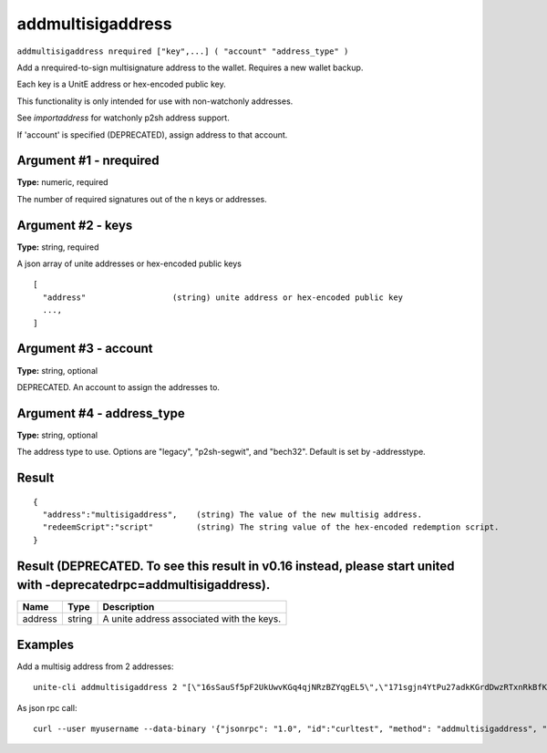 .. Copyright (c) 2018 The Unit-e developers
   Distributed under the MIT software license, see the accompanying
   file LICENSE or https://opensource.org/licenses/MIT.

addmultisigaddress
------------------

``addmultisigaddress nrequired ["key",...] ( "account" "address_type" )``

Add a nrequired-to-sign multisignature address to the wallet. Requires a new wallet backup.

Each key is a UnitE address or hex-encoded public key.

This functionality is only intended for use with non-watchonly addresses.

See `importaddress` for watchonly p2sh address support.

If 'account' is specified (DEPRECATED), assign address to that account.

Argument #1 - nrequired
~~~~~~~~~~~~~~~~~~~~~~~

**Type:** numeric, required

The number of required signatures out of the n keys or addresses.

Argument #2 - keys
~~~~~~~~~~~~~~~~~~

**Type:** string, required

A json array of unite addresses or hex-encoded public keys

::

     [
       "address"                  (string) unite address or hex-encoded public key
       ...,
     ]

Argument #3 - account
~~~~~~~~~~~~~~~~~~~~~

**Type:** string, optional

DEPRECATED. An account to assign the addresses to.

Argument #4 - address_type
~~~~~~~~~~~~~~~~~~~~~~~~~~

**Type:** string, optional

The address type to use. Options are "legacy", "p2sh-segwit", and "bech32". Default is set by -addresstype.

Result
~~~~~~

::

  {
    "address":"multisigaddress",    (string) The value of the new multisig address.
    "redeemScript":"script"         (string) The string value of the hex-encoded redemption script.
  }

Result (DEPRECATED. To see this result in v0.16 instead, please start united with -deprecatedrpc=addmultisigaddress).
~~~~~~~~~~~~~~~~~~~~~~~~~~~~~~~~~~~~~~~~~~~~~~~~~~~~~~~~~~~~~~~~~~~~~~~~~~~~~~~~~~~~~~~~~~~~~~~~~~~~~~~~~~~~~~~~~~~~~

.. list-table::
   :header-rows: 1

   * - Name
     - Type
     - Description
   * - address
     - string
     - A unite address associated with the keys.

Examples
~~~~~~~~

Add a multisig address from 2 addresses::

  unite-cli addmultisigaddress 2 "[\"16sSauSf5pF2UkUwvKGq4qjNRzBZYqgEL5\",\"171sgjn4YtPu27adkKGrdDwzRTxnRkBfKV\"]"

As json rpc call::

  curl --user myusername --data-binary '{"jsonrpc": "1.0", "id":"curltest", "method": "addmultisigaddress", "params": [2, "[\"16sSauSf5pF2UkUwvKGq4qjNRzBZYqgEL5\",\"171sgjn4YtPu27adkKGrdDwzRTxnRkBfKV\"]"] }' -H 'content-type: text/plain;' http://127.0.0.1:7181/

